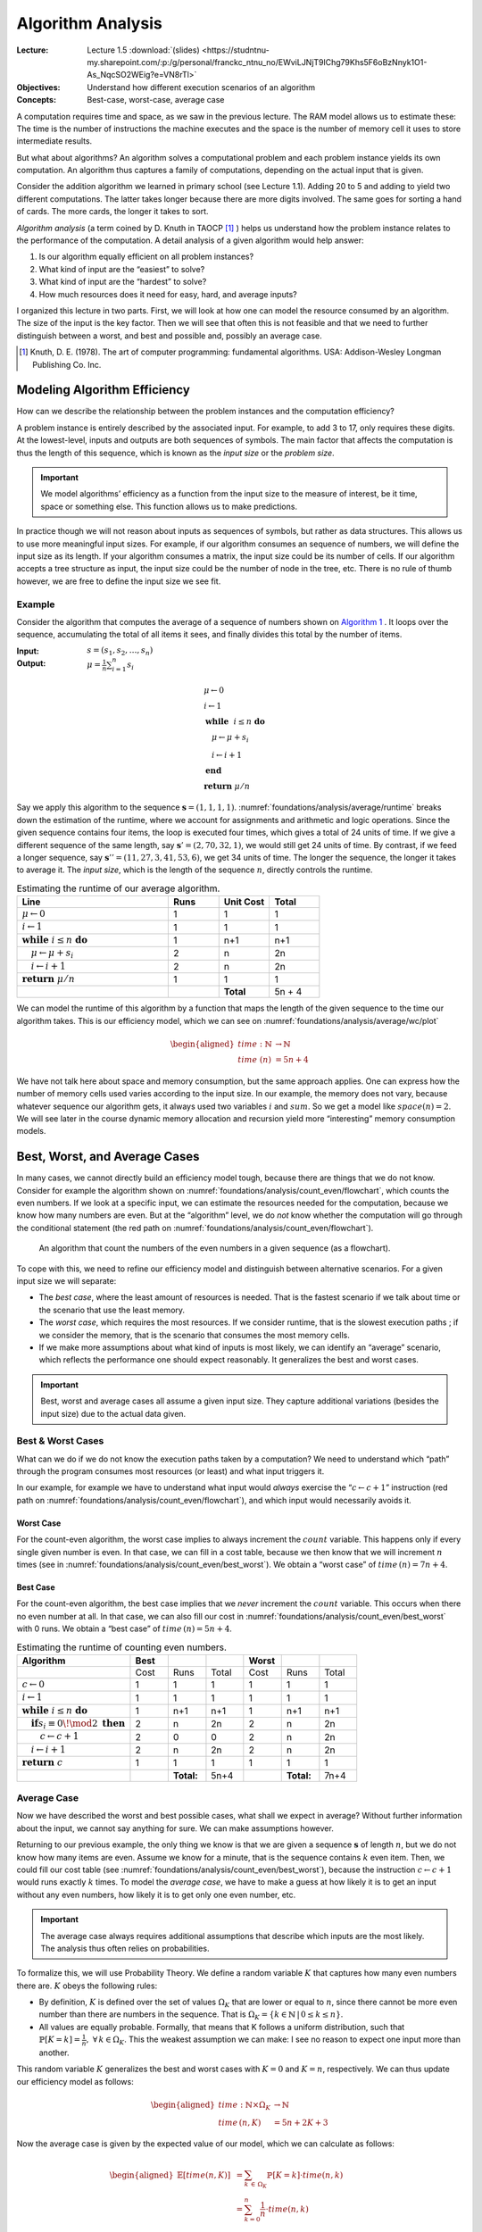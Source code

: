 ==================
Algorithm Analysis
==================

:Lecture: Lecture 1.5 :download:`(slides)
          <https://studntnu-my.sharepoint.com/:p:/g/personal/franckc_ntnu_no/EWviLJNjT9lChg79Khs5F6oBzNnyk1O1-As_NqcSO2WEig?e=VN8rTl>`
:Objectives: Understand how different execution scenarios of an
             algorithm
:Concepts: Best-case, worst-case, average case

A computation requires time and space, as we saw in the previous
lecture. The RAM model allows us to estimate these: The time is the
number of instructions the machine executes and the space is the number
of memory cell it uses to store intermediate results.

But what about algorithms? An algorithm solves a computational problem
and each problem instance yields its own computation. An algorithm thus
captures a family of computations, depending on the actual input that is
given.

Consider the addition algorithm we learned in primary school (see
Lecture 1.1). Adding 20 to 5 and adding to yield two different
computations. The latter takes longer because there are more digits
involved. The same goes for sorting a hand of cards. The more cards, the
longer it takes to sort.

*Algorithm analysis* (a term coined by D. Knuth in TAOCP [#taocp]_ )
helps us understand how the problem instance relates to the
performance of the computation. A detail analysis of a given algorithm
would help answer:

#. Is our algorithm equally efficient on all problem instances?

#. What kind of input are the “easiest” to solve?

#. What kind of input are the “hardest” to solve?

#. How much resources does it need for easy, hard, and average inputs?

I organized this lecture in two parts. First, we will look at how one
can model the resource consumed by an algorithm. The size of the input
is the key factor. Then we will see that often this is not feasible and
that we need to further distinguish between a worst, and best and
possible and, possibly an average case.

.. [#taocp] Knuth, D. E. (1978). The art of computer programming:
           fundamental algorithms. USA: Addison-Wesley Longman Publishing Co.
           Inc.


Modeling Algorithm Efficiency
=============================

How can we describe the relationship between the problem instances and
the computation efficiency?

A problem instance is entirely described by the associated input. For
example, to add 3 to 17, only requires these digits. At the
lowest-level, inputs and outputs are both sequences of symbols. The main
factor that affects the computation is thus the length of this sequence,
which is known as the *input size* or the *problem size*.

.. important::

   We model algorithms’ efficiency as a function from the input size to
   the measure of interest, be it time, space or something else. This
   function allows us to make predictions.

In practice though we will not reason about inputs as sequences of
symbols, but rather as data structures. This allows us to use more
meaningful input sizes. For example, if our algorithm consumes an
sequence of numbers, we will define the input size as its length. If
your algorithm consumes a matrix, the input size could be its number of
cells. If our algorithm accepts a tree structure as input, the input
size could be the number of node in the tree, etc. There is no rule of
thumb however, we are free to define the input size we see fit.

Example
-------

Consider the algorithm that computes the average of a sequence of
numbers shown on `Algorithm 1 <#alg:foundations/analysis/average>`_ . It loops
over the sequence, accumulating the total of all items it sees, and
finally divides this total by the number of items.

.. container:: algorithm
   :name: alg:foundations/analysis/average
   
   :Input: :math:`s=(s_1, s_2, \ldots, s_n)`
   :Output: :math:`\mu = \frac{1}{n} \sum_{i=1}^{n} s_i`

   .. math::
      & \mu \gets 0 \\
      & i \gets 1 \\
      & \mathbf{while} \; i \leq n \; \mathbf{do} \\
      & \quad \mu \gets \mu + s_i \\
      & \quad i \gets i + 1 \\
      & \mathbf{end} \; \\
      & \mathbf{return} \; \mu / n

Say we apply this algorithm to the sequence
:math:`\mathbf{s}=(1,1,1,1)`. :numref:`foundations/analysis/average/runtime`
breaks down the estimation of the runtime, where we account for
assignments and arithmetic and logic operations. Since the given
sequence contains four items, the loop is executed four times, which
gives a total of 24 units of time. If we give a different sequence of
the same length, say :math:`\mathbf{s}'=(2,70,32,1)`, we would still
get 24 units of time. By contrast, if we feed a longer sequence, say
:math:`\mathbf{s}''=(11,27,3,41,53,6)`, we get 34 units of time. The
longer the sequence, the longer it takes to average it. The *input
size*, which is the length of the sequence :math:`n`, directly
controls the runtime.

.. margin::

   .. figure:: _static/analysis/images/average.svg
      :name: foundations/analysis/average/wc/plot

      Runtime of the average algorithm


.. csv-table:: Estimating the runtime of our average algorithm.
   :name: foundations/analysis/average/runtime
   :header: "Line", "Runs", "Unit Cost", "Total"
   :widths: 30, 10, 10, 10

   ":math:`\mu \gets 0`", "1", "1", "1"
   ":math:`i \gets 1`", "1", "1", "1"
   ":math:`\mathbf{while} \; i \leq n \; \mathbf{do}`", "1", "n+1", "n+1"
   ":math:`\quad \mu \gets \mu + s_i`", "2", "n", "2n"
   ":math:`\quad i \gets i + 1`", "2", "n", "2n"
   ":math:`\mathbf{return} \; \mu / n`", "1", "1", "1"
   "", "","**Total**", "5n + 4"

We can model the runtime of this algorithm by a function that maps the
length of the given sequence to the time our algorithm takes. This is
our efficiency model, which we can see on
:numref:`foundations/analysis/average/wc/plot`

.. math::

   \begin{aligned}
     time : \mathbb{N} & \to \mathbb{N} \\
     time\; (n) & = 5n + 4
   \end{aligned}

We have not talk here about space and memory consumption, but the same
approach applies. One can express how the number of memory cells used
varies according to the input size. In our example, the memory does not
vary, because whatever sequence our algorithm gets, it always used two
variables :math:`i` and :math:`sum`. So we get a model like
:math:`space(n) = 2`. We will see later in the course dynamic memory
allocation and recursion yield more “interesting” memory consumption
models.

Best, Worst, and Average Cases
==============================

In many cases, we cannot directly build an efficiency model tough,
because there are things that we do not know. Consider for example the
algorithm shown on
:numref:`foundations/analysis/count_even/flowchart`, which counts the
even numbers. If we look at a specific input, we can estimate the
resources needed for the computation, because we know how many numbers
are even. But at the “algorithm” level, we do *not* know whether the
computation will go through the conditional statement (the red path on
:numref:`foundations/analysis/count_even/flowchart`).

.. margin::

   .. container:: algorithm
      :name:

      :Input: :math:`s=(s_1, s_2, \ldots, s_n)`
      :Output: :math:`c`, the number of even numbers in :math:`s`

      .. math::
         & c \gets 0 \\
         & i \gets 1 \\
         & \mathbf{while} \; i \leq n \; \mathbf{do} \\
         & \quad \mathbf{if} \; s_i \equiv 0 \! \mod 2 \; \mathbf{then} \\
         & \quad \quad c \gets c + 1 \\
         & \quad \mathbf{end} \\
         & \quad i \gets i + 1 \\
         & \mathbf{end} \; \\
         & \mathbf{return} \; c         

.. figure:: _static/analysis/images/count_even_flowchart.svg
   :name: foundations/analysis/count_even/flowchart

   An algorithm that count the numbers of the even
   numbers in a given sequence (as a flowchart).

To cope with this, we need to refine our efficiency model and
distinguish between alternative scenarios. For a given input size we
will separate:

-  The *best case*, where the least amount of resources is needed. That
   is the fastest scenario if we talk about time or the scenario that
   use the least memory.

-  The *worst case*, which requires the most resources. If we consider
   runtime, that is the slowest execution paths ; if we consider the
   memory, that is the scenario that consumes the most memory cells.

-  If we make more assumptions about what kind of inputs is most likely,
   we can identify an “average” scenario, which reflects the performance
   one should expect reasonably. It generalizes the best and worst
   cases.

.. important::

   Best, worst and average cases all assume a given input size. They
   capture additional variations (besides the input size) due to the
   actual data given.

Best & Worst Cases
------------------

What can we do if we do not know the execution paths taken by a
computation? We need to understand which “path” through the program
consumes most resources (or least) and what input triggers it.

In our example, for example we have to understand what input would
*always* exercise the “:math:`c \gets c + 1`” instruction (red path on
:numref:`foundations/analysis/count_even/flowchart`), and which input
would necessarily avoids it.

Worst Case
^^^^^^^^^^

For the count-even algorithm, the worst case implies to always
increment the :math:`count` variable. This happens only if every
single given number is even. In that case, we can fill in a cost
table, because we then know that we will increment :math:`n` times
(see in :numref:`foundations/analysis/count_even/best_worst`). We
obtain a “worst case” of :math:`time\,(n)=7n+4`.

Best Case
^^^^^^^^^

For the count-even algorithm, the best case implies that we *never*
increment the :math:`count` variable. This occurs when there no even
number at all. In that case, we can also fill our cost in
:numref:`foundations/analysis/count_even/best_worst` with 0 runs. We
obtain a “best case” of :math:`time\,(n)=5n+4`.

.. margin::

   .. figure:: _static/analysis/images/count_even.svg

      The best and the worst case

.. csv-table:: Estimating the runtime of counting even numbers.
   :name: foundations/analysis/count_even/best_worst
   :header: "Algorithm", "Best", " ",  " ", "Worst", "", " "
   :widths: 30, 10, 10, 10, 10, 10, 10

   "", "Cost", "Runs", "Total", "Cost", "Runs", "Total"
   ":math:`c \gets 0`", "1", "1", "1", "1", "1", "1"
   ":math:`i \gets 1`", "1", "1", "1", "1", "1", "1"
   ":math:`\mathbf{while} \; i \leq n \; \mathbf{do}`", "1", "n+1", "n+1", "1", "n+1", "n+1"
   ":math:`\quad \mathbf{if} s_i \equiv 0 \! \mod 2 \; \mathbf{then}`", "2", "n", "2n", "2", "n", "2n"
   ":math:`\quad\quad c \gets c + 1`", "2", "0", "0", "2", "n", "2n"
   ":math:`\quad i \gets i + 1`", "2", "n", "2n", "2", "n", "2n"
   ":math:`\mathbf{return} \; c`", "1", "1", "1", "1", "1", "1"
   "", "", "**Total:**", "5n+4", "", "**Total:**", "7n+4"

   
Average Case
------------

Now we have described the worst and best possible cases, what shall we
expect in average? Without further information about the input, we
cannot say anything for sure. We can make assumptions however.

Returning to our previous example, the only thing we know is that we
are given a sequence :math:`\mathbf{s}` of length :math:`n`, but we do
not know how many items are even. Assume we know for a minute, that is
the sequence contains :math:`k` even item. Then, we could fill our
cost table (see :numref:`foundations/analysis/count_even/best_worst`),
because the instruction :math:`c \gets c + 1` would runs exactly
:math:`k` times. To model the *average case*, we have to make a guess
at how likely it is to get an input without any even numbers, how
likely it is to get only one even number, etc.

.. important::

   The average case always requires additional assumptions that describe
   which inputs are the most likely. The analysis thus often relies on
   probabilities.

To formalize this, we will use Probability Theory. We define a random
variable :math:`K` that captures how many even numbers there are.
:math:`K` obeys the following rules:

-  By definition, :math:`K` is defined over the set of values
   :math:`\Omega_K` that are lower or equal to :math:`n`, since there
   cannot be more even number than there are numbers in the sequence.
   That is
   :math:`\Omega_K =\{ k \in \mathbb{N} \, | \, 0 \leq k \leq n \}`.

-  All values are equally probable. Formally, that means that K follows
   a uniform distribution, such that
   :math:`\mathbb{P}[K=k] = \frac{1}{n}, \; \forall \, k \in \Omega_K`.
   This the weakest assumption we can make: I see no reason to expect
   one input more than another.

This random variable :math:`K` generalizes the best and worst cases with
:math:`K=0` and :math:`K=n`, respectively. We can thus update our
efficiency model as follows:

.. math::

   \begin{aligned}
     time: \mathbb{N} \times \Omega_K & \to \mathbb{N} \\
     time\,(n, K) & = 5n + 2K + 3 
   \end{aligned}

Now the average case is given by the expected value of our model, which
we can calculate as follows:

.. math::

   \begin{aligned}
     \mathbb{E}[time(n, K)] & = \sum_{k \, \in \, \Omega_K} \mathbb{P}[K=k] \cdot time(n, k)  \\
                            & = \sum_{k=0}^n \frac{1}{n} \cdot time(n, k) \\
                            & = \frac{1}{n+1} \sum_{k=0}^{n} 5n + 2k + 3 \\
                            & = \frac{1}{n+1} \left[ \sum_{k=0}^{n} 2k + \sum_{k=0}^n 5n + 3 \right] \\
                            & = \frac{1}{n+1} \left[ n (n+1)  +  (n+1) (5n + 3) \right] \\
                            & = n + 5 n + 3 \\
                            & = 6n + 3
   \end{aligned}

:numref:`foundations/analysis/count_even/full_model` portrays the full
efficiency model.  It shows the best, the worst and the average case
as straight lines that relate the length of the given sequence to the
runtime. In addition, it shows specific “runs” as crosses with
randomly chosen numbers of even numbers.

.. figure:: _static/analysis/images/count_even_full.svg
   :name: foundations/analysis/count_even/full_model

   Visualizing the complete efficiency model for counting even numbers
   

Again, while we have not talked here about the memory, the same method
does apply. For most “simple” algorithms the memory is constant however
and it does not require any calculation besides counting variables.

Conclusions
===========

We saw here how to describe the efficiency of an algorithm using
functions that maps the size of the given inputs to time, space or any
else. A single function is however not enough to describe the whole set
of computations an algorithm yields, so we characterize this set using a
worst and best cases. We even went as far as to compute an average case
that captures how the distribution of inputs affect the performance. In
the next lecture we will see how to compare such models.
